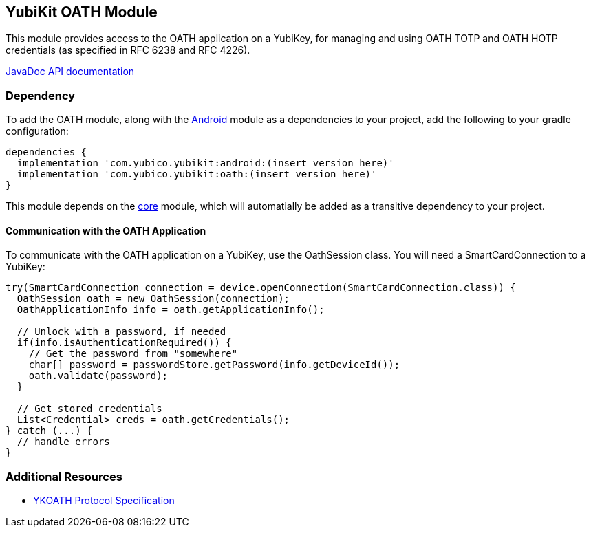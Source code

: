 == YubiKit OATH Module
This module provides access to the OATH application on a YubiKey, for managing
and using OATH TOTP and OATH HOTP credentials (as specified in RFC 6238 and
RFC 4226).

https://developers.yubico.com/yubikit-android/JavaDoc/oath/latest/[JavaDoc API documentation]


=== Dependency
To add the OATH module, along with the link:../android/[Android] module as a
dependencies to your project, add the following to your gradle configuration:

[source,groovy]
----
dependencies {
  implementation 'com.yubico.yubikit:android:(insert version here)'
  implementation 'com.yubico.yubikit:oath:(insert version here)'
}
----

This module depends on the link:../core/[core] module, which will automatially
be added as a transitive dependency to your project.


==== Communication with the OATH Application
To communicate with the OATH application on a YubiKey, use the OathSession class.
You will need a SmartCardConnection to a YubiKey:

[source,java]
----
try(SmartCardConnection connection = device.openConnection(SmartCardConnection.class)) {
  OathSession oath = new OathSession(connection);
  OathApplicationInfo info = oath.getApplicationInfo();

  // Unlock with a password, if needed
  if(info.isAuthenticationRequired()) {
    // Get the password from "somewhere"
    char[] password = passwordStore.getPassword(info.getDeviceId());
    oath.validate(password);
  }

  // Get stored credentials
  List<Credential> creds = oath.getCredentials();
} catch (...) {
  // handle errors
}

----


=== Additional Resources
* https://developers.yubico.com/OATH/YKOATH_Protocol.html[YKOATH Protocol Specification]

